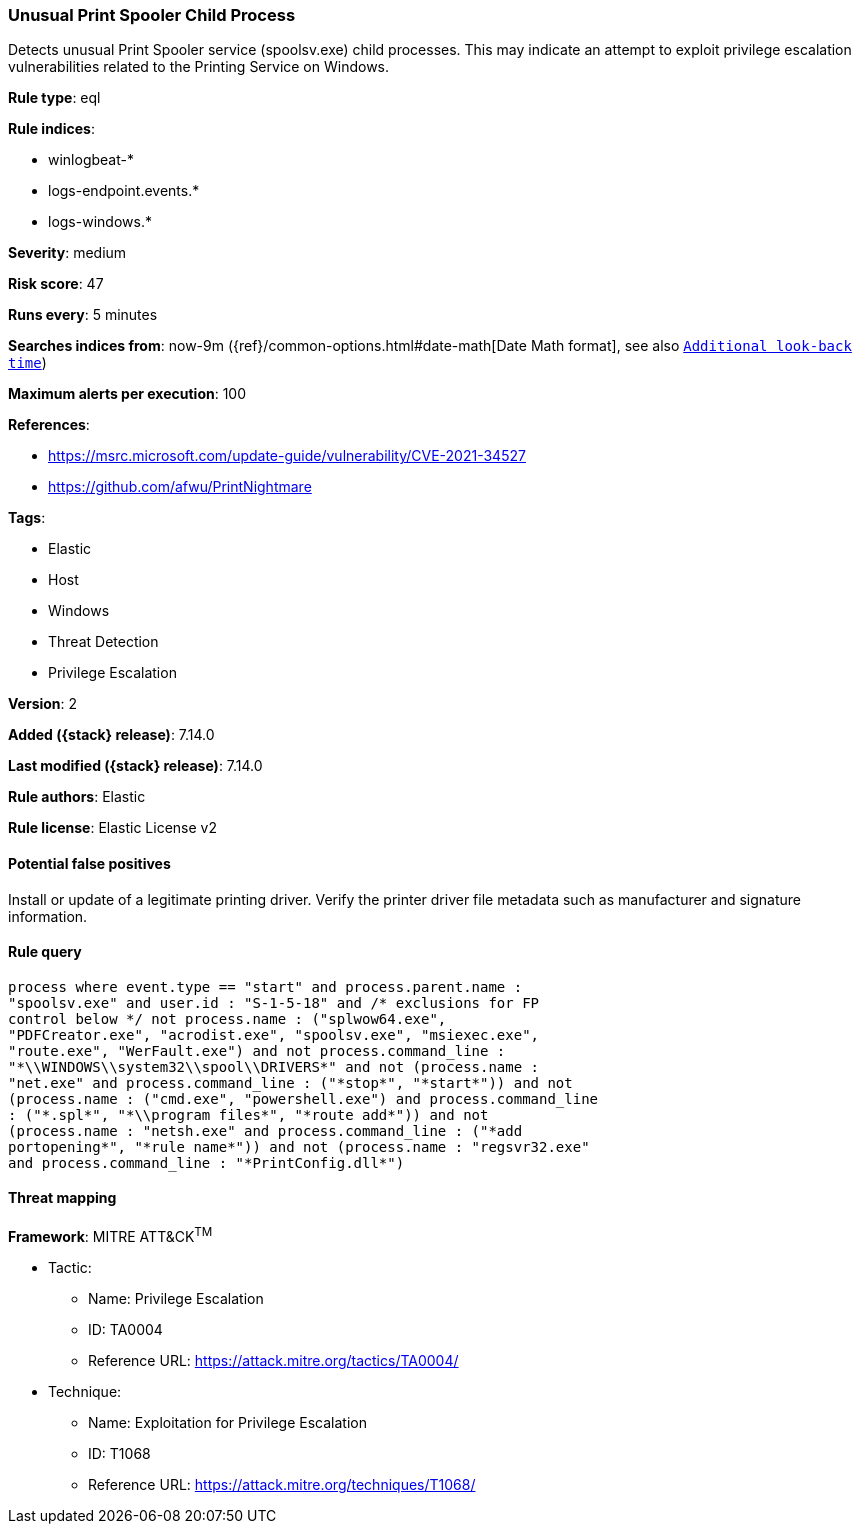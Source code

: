 [[unusual-print-spooler-child-process]]
=== Unusual Print Spooler Child Process

Detects unusual Print Spooler service (spoolsv.exe) child processes. This may indicate an attempt to exploit privilege escalation vulnerabilities related to the Printing Service on Windows.

*Rule type*: eql

*Rule indices*:

* winlogbeat-*
* logs-endpoint.events.*
* logs-windows.*

*Severity*: medium

*Risk score*: 47

*Runs every*: 5 minutes

*Searches indices from*: now-9m ({ref}/common-options.html#date-math[Date Math format], see also <<rule-schedule, `Additional look-back time`>>)

*Maximum alerts per execution*: 100

*References*:

* https://msrc.microsoft.com/update-guide/vulnerability/CVE-2021-34527
* https://github.com/afwu/PrintNightmare

*Tags*:

* Elastic
* Host
* Windows
* Threat Detection
* Privilege Escalation

*Version*: 2

*Added ({stack} release)*: 7.14.0

*Last modified ({stack} release)*: 7.14.0

*Rule authors*: Elastic

*Rule license*: Elastic License v2

==== Potential false positives

Install or update of a legitimate printing driver. Verify the printer driver file metadata such as manufacturer and signature information.

==== Rule query


[source,js]
----------------------------------
process where event.type == "start" and process.parent.name :
"spoolsv.exe" and user.id : "S-1-5-18" and /* exclusions for FP
control below */ not process.name : ("splwow64.exe",
"PDFCreator.exe", "acrodist.exe", "spoolsv.exe", "msiexec.exe",
"route.exe", "WerFault.exe") and not process.command_line :
"*\\WINDOWS\\system32\\spool\\DRIVERS*" and not (process.name :
"net.exe" and process.command_line : ("*stop*", "*start*")) and not
(process.name : ("cmd.exe", "powershell.exe") and process.command_line
: ("*.spl*", "*\\program files*", "*route add*")) and not
(process.name : "netsh.exe" and process.command_line : ("*add
portopening*", "*rule name*")) and not (process.name : "regsvr32.exe"
and process.command_line : "*PrintConfig.dll*")
----------------------------------

==== Threat mapping

*Framework*: MITRE ATT&CK^TM^

* Tactic:
** Name: Privilege Escalation
** ID: TA0004
** Reference URL: https://attack.mitre.org/tactics/TA0004/
* Technique:
** Name: Exploitation for Privilege Escalation
** ID: T1068
** Reference URL: https://attack.mitre.org/techniques/T1068/
